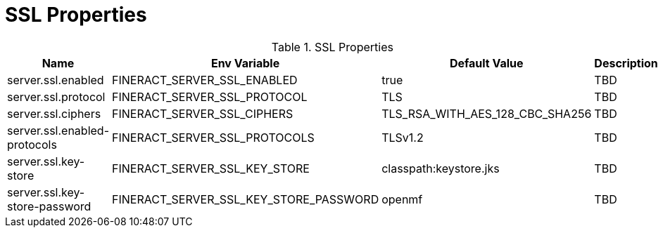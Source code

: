 = SSL Properties

.SSL Properties
|===
|Name |Env Variable |Default Value |Description

|server.ssl.enabled
|FINERACT_SERVER_SSL_ENABLED
|true
|TBD

|server.ssl.protocol
|FINERACT_SERVER_SSL_PROTOCOL
|TLS
|TBD

|server.ssl.ciphers
|FINERACT_SERVER_SSL_CIPHERS
|TLS_RSA_WITH_AES_128_CBC_SHA256
|TBD

|server.ssl.enabled-protocols
|FINERACT_SERVER_SSL_PROTOCOLS
|TLSv1.2
|TBD

|server.ssl.key-store
|FINERACT_SERVER_SSL_KEY_STORE
|classpath:keystore.jks
|TBD

|server.ssl.key-store-password
|FINERACT_SERVER_SSL_KEY_STORE_PASSWORD
|openmf
|TBD
|===
